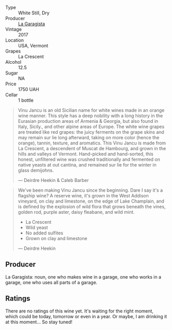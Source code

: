 #+attr_html: :class wine-main-image
[[file:/images/af/5f10f3-a2a0-4f25-997a-6a5c6b81159c/2022-09-25-12-45-38-18360C47-A6DD-4BC0-94B1-FD52EDDB44F6-1-105-c.webp]]

- Type :: White Still, Dry
- Producer :: [[barberry:/producers/ff9e1419-21ae-4c0a-8bac-e57cc713e491][La Garagista]]
- Vintage :: 2017
- Location :: USA, Vermont
- Grapes :: La Crescent
- Alcohol :: 12.5
- Sugar :: NA
- Price :: 1750 UAH
- Cellar :: 1 bottle

#+begin_quote
Vinu Jancu is an old Sicilian name for white wines made in an orange wine manner. This style has a deep nobility with a long history in the Eurasian production areas of Armenia & Georgia, but also found in Italy, Sicily., and other alpine areas of Europe. The white wine grapes are treated like red grapes: the juicy ferments on the grape skins and may remain sur lie long afterward, taking on more color (hence the orange), tannin, texture, and aromatics. This Vinu Jancu is made from La Crescent, a descendent of Muscat de Hambourg, and grown in the hills and valleys of Vermont. Hand-picked and hand-sorted, this honest, unfiltered wine was crushed traditionally and fermented on native yeasts at out cantina, and remained sur lie for the winter in glass demijohns.

--- Deirdre Heekin & Caleb Barber
#+end_quote

#+begin_quote
We've been making Vinu Jancu since the beginning. Dare I say it's a flagship wine? A reserve wine, it's grown in the West Addison vineyard, on clay and limestone, on the edge of Lake Champlain, and is defined by the explosion of wild flora that grows beneath the vines, golden rod, purple aster, daisy fleabane, and wild mint.

- La Crescent
- Wild yeast
- No added sulfites
- Grown on clay and limestone

--- Deirdre Heekin
#+end_quote

** Producer

La Garagista: noun, one who makes wine in a garage, one who works in  a garage, one who uses all parts of a garage.

** Ratings

There are no ratings of this wine yet. It's waiting for the right moment, which could be today, tomorrow or even in a year. Or maybe, I am drinking it at this moment... So stay tuned!


